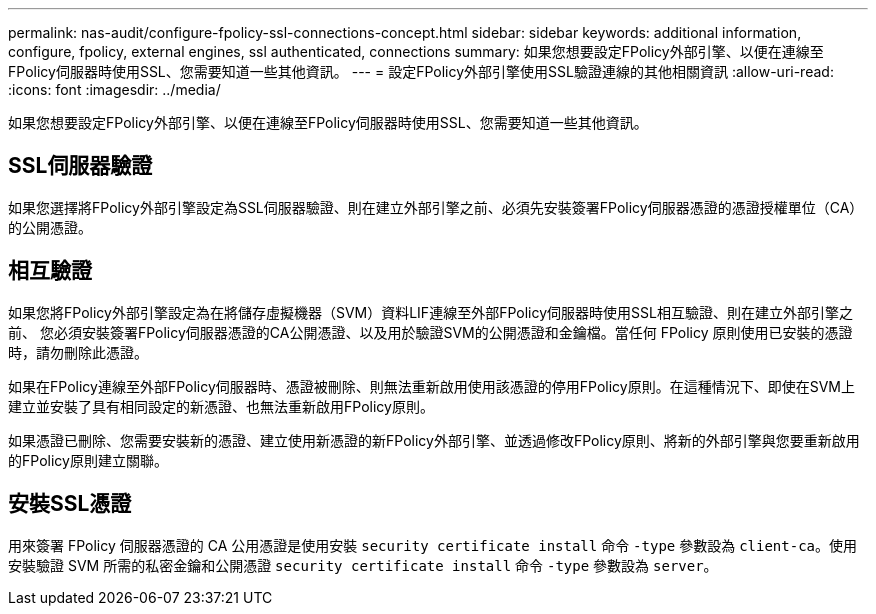 ---
permalink: nas-audit/configure-fpolicy-ssl-connections-concept.html 
sidebar: sidebar 
keywords: additional information, configure, fpolicy, external engines, ssl authenticated, connections 
summary: 如果您想要設定FPolicy外部引擎、以便在連線至FPolicy伺服器時使用SSL、您需要知道一些其他資訊。 
---
= 設定FPolicy外部引擎使用SSL驗證連線的其他相關資訊
:allow-uri-read: 
:icons: font
:imagesdir: ../media/


[role="lead"]
如果您想要設定FPolicy外部引擎、以便在連線至FPolicy伺服器時使用SSL、您需要知道一些其他資訊。



== SSL伺服器驗證

如果您選擇將FPolicy外部引擎設定為SSL伺服器驗證、則在建立外部引擎之前、必須先安裝簽署FPolicy伺服器憑證的憑證授權單位（CA）的公開憑證。



== 相互驗證

如果您將FPolicy外部引擎設定為在將儲存虛擬機器（SVM）資料LIF連線至外部FPolicy伺服器時使用SSL相互驗證、則在建立外部引擎之前、 您必須安裝簽署FPolicy伺服器憑證的CA公開憑證、以及用於驗證SVM的公開憑證和金鑰檔。當任何 FPolicy 原則使用已安裝的憑證時，請勿刪除此憑證。

如果在FPolicy連線至外部FPolicy伺服器時、憑證被刪除、則無法重新啟用使用該憑證的停用FPolicy原則。在這種情況下、即使在SVM上建立並安裝了具有相同設定的新憑證、也無法重新啟用FPolicy原則。

如果憑證已刪除、您需要安裝新的憑證、建立使用新憑證的新FPolicy外部引擎、並透過修改FPolicy原則、將新的外部引擎與您要重新啟用的FPolicy原則建立關聯。



== 安裝SSL憑證

用來簽署 FPolicy 伺服器憑證的 CA 公用憑證是使用安裝 `security certificate install` 命令 `-type` 參數設為 `client-ca`。使用安裝驗證 SVM 所需的私密金鑰和公開憑證 `security certificate install` 命令 `-type` 參數設為 `server`。
